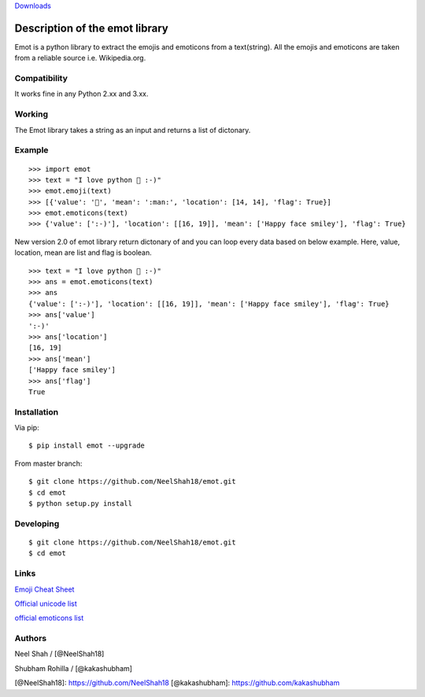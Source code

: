 `Downloads`_

Description of the emot library
===============================

Emot is a python library to extract the emojis and emoticons from a
text(string). All the emojis and emoticons are taken from a reliable
source i.e. Wikipedia.org.

Compatibility
-------------

It works fine in any Python 2.xx and 3.xx.

Working
-------

The Emot library takes a string as an input and returns a list of
dictonary.

Example
-------

::

   >>> import emot
   >>> text = "I love python 👨 :-)"
   >>> emot.emoji(text)
   >>> [{'value': '👨', 'mean': ':man:', 'location': [14, 14], 'flag': True}]
   >>> emot.emoticons(text)
   >>> {'value': [':-)'], 'location': [[16, 19]], 'mean': ['Happy face smiley'], 'flag': True}

New version 2.0 of emot library return dictonary of and you can loop
every data based on below example. Here, value, location, mean are list
and flag is boolean.

::

   >>> text = "I love python 👨 :-)"
   >>> ans = emot.emoticons(text)
   >>> ans
   {'value': [':-)'], 'location': [[16, 19]], 'mean': ['Happy face smiley'], 'flag': True}
   >>> ans['value']
   ':-)'
   >>> ans['location']
   [16, 19]
   >>> ans['mean']
   ['Happy face smiley']
   >>> ans['flag']
   True

Installation
------------

Via pip:

::

   $ pip install emot --upgrade

From master branch:

::

   $ git clone https://github.com/NeelShah18/emot.git
   $ cd emot
   $ python setup.py install

Developing
----------

::

   $ git clone https://github.com/NeelShah18/emot.git
   $ cd emot

Links
-----

`Emoji Cheat Sheet`_

`Official unicode list`_

`official emoticons list`_

Authors
-------

Neel Shah / [@NeelShah18]

Shubham Rohilla / [@kakashubham]

[@NeelShah18]: https://github.com/NeelShah18 [@kakashubham]:
https://github.com/kakashubham

.. _Downloads: http://pepy.tech/project/emot
.. _Emoji Cheat Sheet: http://www.emoji-cheat-sheet.com/
.. _Official unicode list: http://www.unicode.org/Public/emoji/1.0/full-emoji-list.html
.. _official emoticons list: https://en.wikipedia.org/wiki/List_of_emoticons